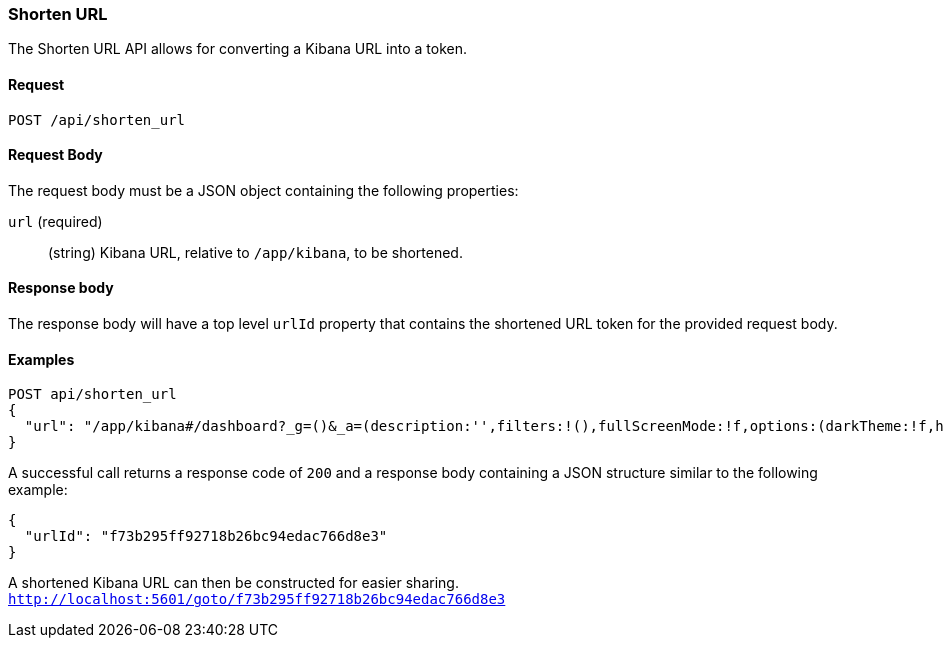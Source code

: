 [[url-shortening-api-api-shorten-url]]
=== Shorten URL

The Shorten URL API allows for converting a Kibana URL into a token.

==== Request

`POST /api/shorten_url`

==== Request Body

The request body must be a JSON object containing the following properties:

`url` (required)::
  (string) Kibana URL, relative to `/app/kibana`, to be shortened.

==== Response body

The response body will have a top level `urlId` property that contains
the shortened URL token for the provided request body.

==== Examples


[source,js]
--------------------------------------------------
POST api/shorten_url
{
  "url": "/app/kibana#/dashboard?_g=()&_a=(description:'',filters:!(),fullScreenMode:!f,options:(darkTheme:!f,hidePanelTitles:!f,useMargins:!t),panels:!((embeddableConfig:(),gridData:(h:15,i:'1',w:24,x:0,y:0),id:'8f4d0c00-4c86-11e8-b3d7-01146121b73d',panelIndex:'1',type:visualization,version:'7.0.0-alpha1')),query:(language:lucene,query:''),timeRestore:!f,title:'New%20Dashboard',viewMode:edit)",
}
--------------------------------------------------
// KIBANA

A successful call returns a response code of `200` and a response body
containing a JSON structure similar to the following example:

[source,js]
--------------------------------------------------
{
  "urlId": "f73b295ff92718b26bc94edac766d8e3"
}
--------------------------------------------------

A shortened Kibana URL can then be constructed for easier sharing.
`http://localhost:5601/goto/f73b295ff92718b26bc94edac766d8e3`

